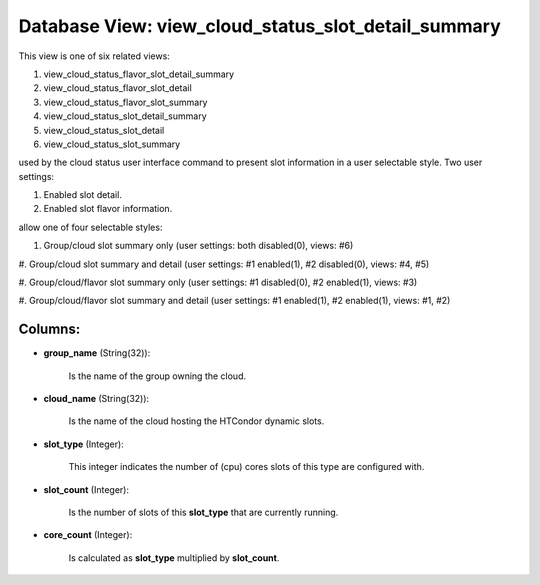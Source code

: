 .. File generated by /opt/cloudscheduler/utilities/schema_doc - DO NOT EDIT
..
.. To modify the contents of this file:
..   1. edit the template file ".../cloudscheduler/docs/schema_doc/views/view_cloud_status_slot_detail_summary.yaml"
..   2. run the utility ".../cloudscheduler/utilities/schema_doc"
..

Database View: view_cloud_status_slot_detail_summary
====================================================

This view is one of six related views:

#. view_cloud_status_flavor_slot_detail_summary

#. view_cloud_status_flavor_slot_detail

#. view_cloud_status_flavor_slot_summary

#. view_cloud_status_slot_detail_summary

#. view_cloud_status_slot_detail

#. view_cloud_status_slot_summary

used by the cloud status user interface command to present slot information
in a user selectable style. Two user settings:

#. Enabled slot detail.

#. Enabled slot flavor information.

allow one of four selectable styles:


#. Group/cloud slot summary only (user settings: both disabled(0), views: #6)

#. Group/cloud slot summary and detail (user settings: #1 enabled(1), #2 disabled(0),
views: #4, #5)

#. Group/cloud/flavor slot summary only (user settings: #1 disabled(0), #2 enabled(1), views:
#3)

#. Group/cloud/flavor slot summary and detail (user settings: #1 enabled(1), #2 enabled(1),
views: #1, #2)


Columns:
^^^^^^^^

* **group_name** (String(32)):

      Is the name of the group owning the cloud.

* **cloud_name** (String(32)):

      Is the name of the cloud hosting the HTCondor dynamic slots.

* **slot_type** (Integer):

      This integer indicates the number of (cpu) cores slots of this type
      are configured with.

* **slot_count** (Integer):

      Is the number of slots of this **slot_type** that are currently running.

* **core_count** (Integer):

      Is calculated as **slot_type** multiplied by **slot_count**.

